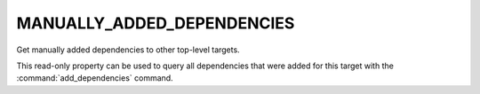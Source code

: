 MANUALLY_ADDED_DEPENDENCIES
---------------------------

.. versionadded:: 3.8

Get manually added dependencies to other top-level targets.

This read-only property can be used to query all dependencies that
were added for this target with the :command:`add_dependencies`
command.
